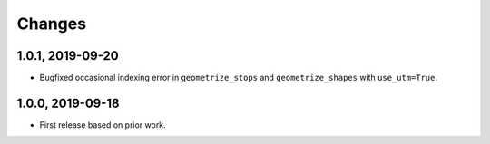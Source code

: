 Changes
=======

1.0.1, 2019-09-20
-----------------
- Bugfixed occasional indexing error in ``geometrize_stops`` and ``geometrize_shapes`` with ``use_utm=True``.


1.0.0, 2019-09-18
-----------------
- First release based on prior work.
